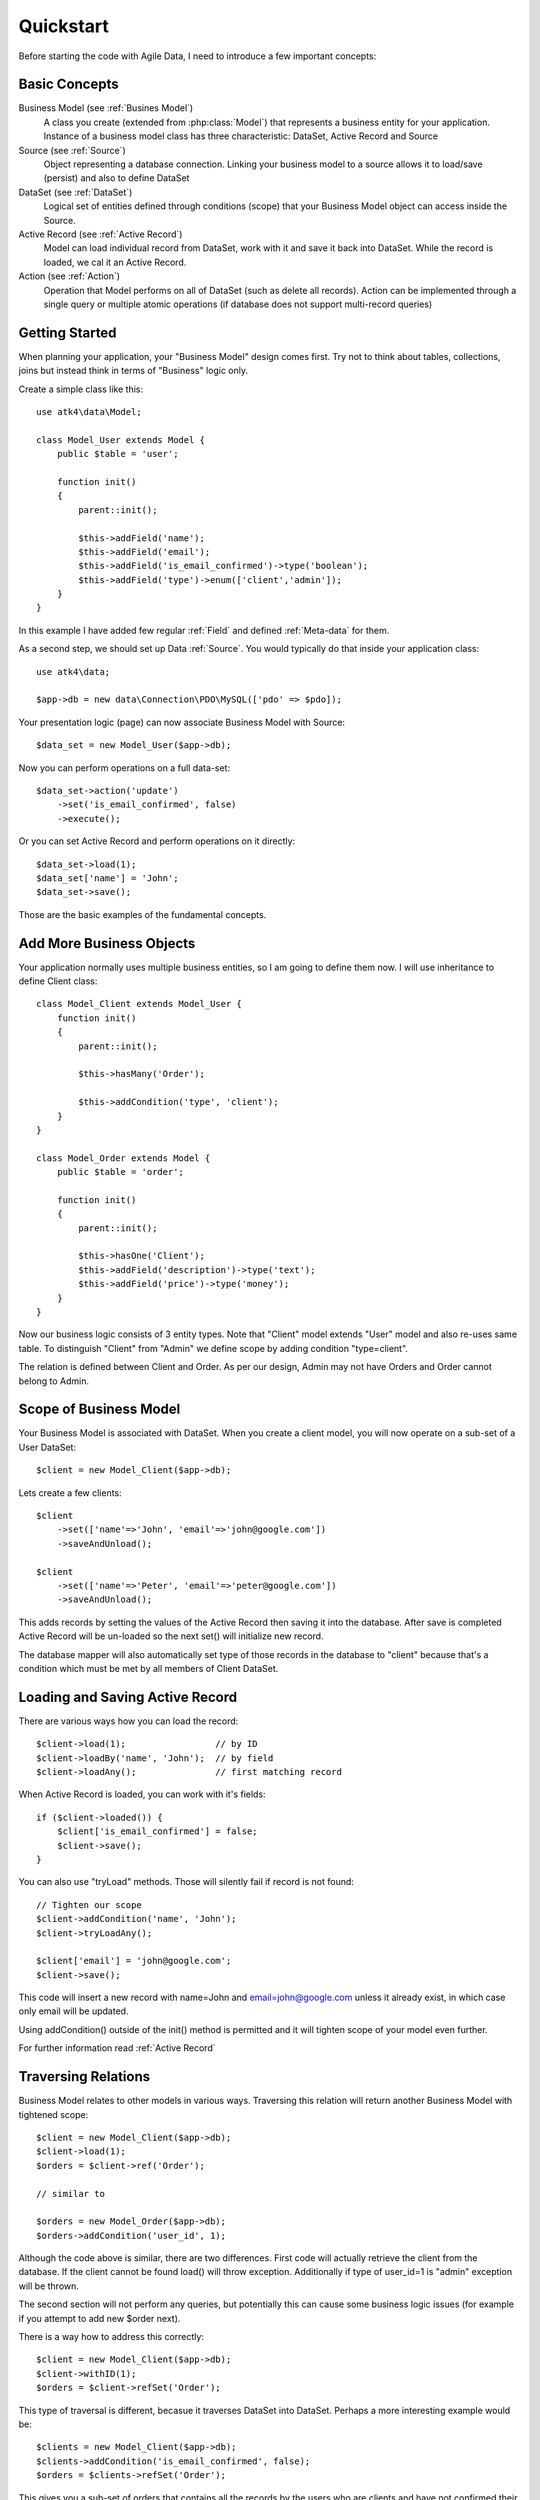.. _quickstart:

==========
Quickstart
==========

Before starting the code with Agile Data, I need to introduce a few important
concepts:


Basic Concepts
==============

Business Model (see :ref:`Busines Model`)
    A class you create (extended from :php:class:`Model`) that represents
    a business entity for your application. Instance of a business model
    class has three characteristic: DataSet, Active Record and Source

Source (see :ref:`Source`)
    Object representing a database connection. Linking your business model
    to a source allows it to load/save (persist) and also to define DataSet

DataSet (see :ref:`DataSet`)
    Logical set of entities defined through conditions (scope) that your
    Business Model object can access inside the Source. 

Active Record (see :ref:`Active Record`)
    Model can load individual record from DataSet, work with it and save
    it back into DataSet. While the record is loaded, we cal it an Active
    Record.

Action (see :ref:`Action`)
    Operation that Model performs on all of DataSet (such as delete all
    records). Action can be implemented through a single query or multiple
    atomic operations (if database does not support multi-record queries)


Getting Started
===============

When planning your application, your "Business Model" design comes first.
Try not to think about tables, collections, joins but instead think in
terms of "Business" logic only.

Create a simple class like this::

    use atk4\data\Model;

    class Model_User extends Model {
        public $table = 'user';

        function init()
        {
            parent::init();

            $this->addField('name');
            $this->addField('email');
            $this->addField('is_email_confirmed')->type('boolean');
            $this->addField('type')->enum(['client','admin']);
        }
    }

In this example I have added few regular :ref:`Field` and defined
:ref:`Meta-data` for them.

As a second step, we should set up Data :ref:`Source`. You would
typically do that inside your application class::

    use atk4\data;

    $app->db = new data\Connection\PDO\MySQL(['pdo' => $pdo]); 

Your presentation logic (page) can now associate Business Model with
Source::

    $data_set = new Model_User($app->db);

Now you can perform operations on a full data-set::

    $data_set->action('update')
        ->set('is_email_confirmed', false)
        ->execute();

Or you can set Active Record and perform operations on it directly::

    $data_set->load(1);
    $data_set['name'] = 'John';
    $data_set->save();

Those are the basic examples of the fundamental concepts.

Add More Business Objects
=========================

Your application normally uses multiple business entities, so I am going
to define them now. I will use inheritance to define Client class::

    class Model_Client extends Model_User {
        function init()
        {
            parent::init();

            $this->hasMany('Order');

            $this->addCondition('type', 'client');
        }
    }

    class Model_Order extends Model {
        public $table = 'order';

        function init()
        {
            parent::init();

            $this->hasOne('Client');
            $this->addField('description')->type('text');
            $this->addField('price')->type('money');
        }
    }

Now our business logic consists of 3 entity types. Note that "Client" model extends "User"
model and also re-uses same table. To distinguish "Client" from "Admin" we define scope by
adding condition "type=client".

The relation is defined between Client and Order. As per our design, Admin may not have
Orders and Order cannot belong to Admin.

Scope of Business Model
=======================

Your Business Model is associated with DataSet. When you create a client model, you will
now operate on a sub-set of a User DataSet::

    $client = new Model_Client($app->db);

Lets create a few clients::

    $client
        ->set(['name'=>'John', 'email'=>'john@google.com'])
        ->saveAndUnload();

    $client
        ->set(['name'=>'Peter', 'email'=>'peter@google.com'])
        ->saveAndUnload();

This adds records by setting the values of the Active Record then saving it into the
database. After save is completed Active Record will be un-loaded so the next set()
will initialize new record.

The database mapper will also automatically set type of those records in the database
to "client" because that's a condition which must be met by all members of Client DataSet.

Loading and Saving Active Record
================================

There are various ways how you can load the record::

    $client->load(1);                 // by ID
    $client->loadBy('name', 'John');  // by field
    $client->loadAny();               // first matching record

When Active Record is loaded, you can work with it's fields::

    if ($client->loaded()) {
        $client['is_email_confirmed'] = false;
        $client->save();
    }

You can also use "tryLoad" methods. Those will silently fail if record is not found::

    // Tighten our scope
    $client->addCondition('name', 'John');
    $client->tryLoadAny();

    $client['email'] = 'john@google.com';
    $client->save();

This code will insert a new record with name=John and email=john@google.com unless
it already exist, in which case only email will be updated.

Using addCondition() outside of the init() method is permitted and it will tighten
scope of your model even further. 

For further information read :ref:`Active Record`

Traversing Relations
====================

Business Model relates to other models in various ways. Traversing this relation will
return another Business Model with tightened scope::

    $client = new Model_Client($app->db);
    $client->load(1);
    $orders = $client->ref('Order');

    // similar to

    $orders = new Model_Order($app->db);
    $orders->addCondition('user_id', 1);
    
Although the code above is similar, there are two differences. First code will actually
retrieve the client from the database. If the client cannot be found load() will
throw exception. Additionally if type of user_id=1 is "admin" exception will be thrown.

The second section will not perform any queries, but potentially this can cause some
business logic issues (for example if you attempt to add new $order next).

There is a way how to address this correctly::

    $client = new Model_Client($app->db);
    $client->withID(1);
    $orders = $client->refSet('Order');

This type of traversal is different, becasue it traverses DataSet into DataSet. Perhaps
a more interesting example would be::

    $clients = new Model_Client($app->db);
    $clients->addCondition('is_email_confirmed', false);
    $orders = $clients->refSet('Order');

This gives you a sub-set of orders that contains all the records by the users who 
are clients and have not confirmed their email yet.

For further information read :ref:`Traversal`

DataSet Basic and Vendor-specific Actions
=========================================

There are various actions you can easily perform on the DataSet. In the previous
examples we used Client DataSet to perform multi-row update setting "is_email_confirmed"
to false, but there are many different actions you can perform. There are actions
that retrieve data and some that change data:

* Read / Query (sum, count, average, get, etc)
* Update, Delete, etc

Model does not handle actions on it's own, but the logic of building actions reside
in `$db` data source class. All the candidates for Data Source agree on standard
set of "actions" that is possible to implement in the database query language or
simulate in PHP:

* Standard Actions
  * sum, count, min, max, avg
  * update
    * set(value|action), incr(amount|action)
  * insert
    * set([ id=>[], id=>[] ]
  * delete

For a full list: :ref:`Standard Actions`

Other actions can be made available but your busines code gets a chance to
confirm support of a specific feature::

    $client = new Model_Client($app->db);

    if ($client->supports('sql')) {

        $act = $client->action();
        $act->set('is_vip', $act->expr(
            'IF ({} like "%john%", 1, 0)', 
            [$client->getElement('name')]
        )->execute();

    } else {

        foreach ($client as $row) {
            $row['is_vip'] = preg_match('/john/i',$row['name']);
            $row->save();
        }
    }

If you never plan to support NoSQL in your application, then you can simply declare::

    $client->require('sql');

And this will produce exception demanding model to be used only with SQL Data Source.

Gradually more features may be standartised and all of the database drivers will
have to either provide native support or emulate the support::

    $client = new Model_Client($app->db);

    if ($client->supports('sql')) {

        $act = $client->action();
        $act->set('is_vip', $act->expr(
            'IF ({} like "%john%", 1, 0)', 
            [$client->getElement('name')]
        )->execute();

    } elseif ($client->supports('match')) {

        $johns = clone $client;
        $johns->action('update')
            ->match('name', 'john')
            ->set('is_vip', true)
            ->execute();

        $others = clone $client;
        $others->action('update')
            ->noMatch('name', 'john')
            ->set('is_vip', true)
            ->execute();

    } else {

        foreach ($client as $row) {
            $row['is_vip'] = preg_match('/john/i',$row['name']);
            $row->save();
        }
    }




Refactoring Database and Expressions
====================================

So far our database has been rather trivial. We had "user" table and "order" table.
Now it is time to change our database structure by adding "order_item" table.
We need to move "price" field from "order" into "order_item".

However, our application already relies on $order['price'] too much and we
do not wish to refactor application now.

We can take advantage of the fact that $order['price'] can be expressed
through standard Action (sum) and rewrite our business logic like this::

    class Model_Order extends Model {
        public $table = 'order';

        function init()
        {
            parent::init();

            $this->hasOne('Client');
            $this->addField('description')->type('text');

            $this->hasMany('OrderLine');

            $this->addExpression('price')->type('money')
                ->set($this->ref('OrderLine')->sum('price'));
        }
    }

    class Model_OrderLine extends Model {
        public $table = 'order_line';

        function init()
        {
            parent::init();

            $this->hasOne('Order');
            $this->addField('item');
            $this->addField('price');
        }
    }

Now, desptie the fact that the physical "price" is gone from the "order",
the following code will still work correctly::

    foreach($client->ref('Order') as $order) {
        echo "Order: {$order['description']} for the price of {$order['price']}\n";
    }

The implementation will use sub-query support if database supports it to fetch
the price on all the items. Alternatively, the action will be executed when
field is actually accessed providing you with consistent code.

Read more about :ref:`Expressions`

SQL-specific Features 
=====================

So far the code has been vendor-agnostic and would work with any standard Data Source.
If you are only interested in SQL DataSources you can do a lot of interesting things
in your code:

Use DSQL
--------

`DSQL <http://github.com/atk4/dsql>`_ is a Query Bulider library used by SQL drivers. It is very powerful and can
perform any query. By calling :php:meth:`Model::action` of SQL database you get back an instance
of DSQL Query class and can perform a lot of interesting things with it::

    $client->requires('sql');
    $dsql = $client->action();

    $dsql->where('name', 'like', '%john%');               // name = surname
    $dsql->group('is_vip');                               // group results

    $data = $dsql->get();

`DSQL Documentation <http://dsql.readthedocs.io/en/develop/>`_ will give you further information.

Advanced examples
-----------------

Fields of a model automatically can become parts of the query. This is true for regular
fields and expressions. Same can be said for actions::

    $client->requires('sql');
    $dsql = $client->action();

    $dsql->where('name', $client->getField('surname'));   // name = surname

    $paid_orders = $client->ref('Order')->addCondition('is_paid', true)->sum();
    $due_orders = $client->ref('Order')->addCondition('is_paid', false)->sum();

    $dsql->where($dsql->expr('[] > [] * 2', [$paid_orders, $due_orders]));

    $data = $dsql->get();

You can also use addCondition() too::

    $client->requires('sql');

    $client->addCondition('name', $client->getField('surname'));   // name = surname

    $paid_orders = $client->ref('Order')->addCondition('is_paid', true)->sum();
    $due_orders = $client->ref('Order')->addCondition('is_paid', false)->sum();

    $client->addCondition($dsql->expr('[] > [] * 2', [$paid_orders, $due_orders]));

Actually addCondition is quite smilar to dsql->where(), but if name of the first
argument ('name' in example above) is actually an expression, addCondition will
handle that correctly, while where() will have no knowledge of model fields and
will add condition as-is.



